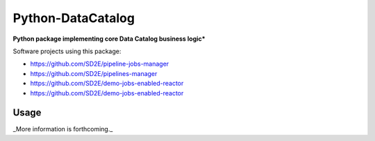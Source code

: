 ==================
Python-DataCatalog
==================

.. image:: https://badge.fury.io/py/datacatalog.svg
    :target: http://badge.fury.io/py/datacatalog

.. image:: https://travis-ci.org/SD2E/python-datacatalog.svg?branch=master
    :target: https://travis-ci.org/SD2E/python-datacatalog

.. image:: https://readthedocs.org/projects/sd2-data-catalog/badge/?version=latest
    :target: https://sd2-data-catalog.readthedocs.io/

.. image:: https://img.shields.io/pypi/l/Django.svg
    :target: https://travis-ci.org/SD2E/python-datacatalog/master/LICENSE

**Python package implementing core Data Catalog business logic***

Software projects using this package:

- https://github.com/SD2E/pipeline-jobs-manager
- https://github.com/SD2E/pipelines-manager
- https://github.com/SD2E/demo-jobs-enabled-reactor
- https://github.com/SD2E/demo-jobs-enabled-reactor

Usage
=====

_More information is forthcoming._
